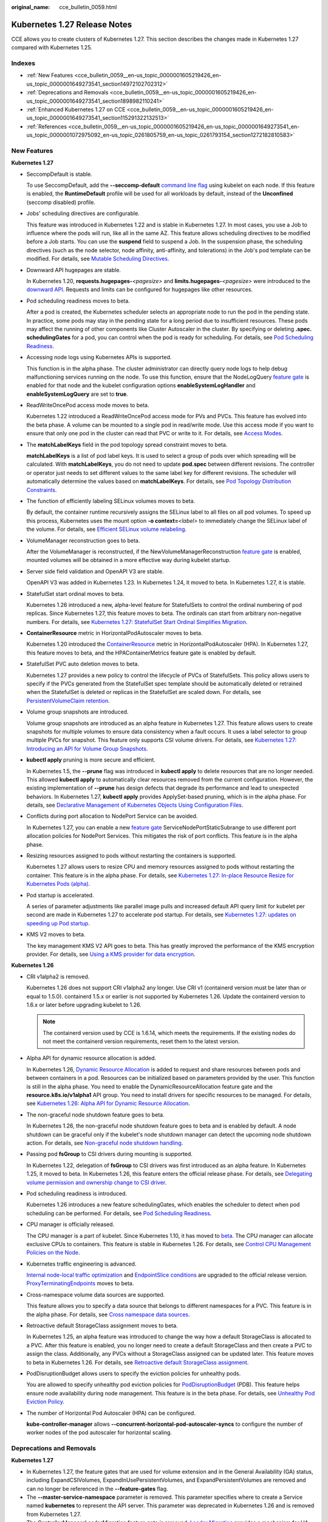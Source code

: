 :original_name: cce_bulletin_0059.html

.. _cce_bulletin_0059:

Kubernetes 1.27 Release Notes
=============================

CCE allows you to create clusters of Kubernetes 1.27. This section describes the changes made in Kubernetes 1.27 compared with Kubernetes 1.25.

Indexes
-------

-  :ref:`New Features <cce_bulletin_0059__en-us_topic_0000001605219426_en-us_topic_0000001649273541_section14972102702312>`
-  :ref:`Deprecations and Removals <cce_bulletin_0059__en-us_topic_0000001605219426_en-us_topic_0000001649273541_section1898982110241>`
-  :ref:`Enhanced Kubernetes 1.27 on CCE <cce_bulletin_0059__en-us_topic_0000001605219426_en-us_topic_0000001649273541_section115291322132513>`
-  :ref:`References <cce_bulletin_0059__en-us_topic_0000001605219426_en-us_topic_0000001649273541_en-us_topic_0000001072975092_en-us_topic_0261805759_en-us_topic_0261793154_section1272182810583>`

.. _cce_bulletin_0059__en-us_topic_0000001605219426_en-us_topic_0000001649273541_section14972102702312:

New Features
------------

**Kubernetes 1.27**

-  SeccompDefault is stable.

   To use SeccompDefault, add the **--seccomp-default** `command line flag <https://kubernetes.io/docs/reference/command-line-tools-reference/kubelet/>`__ using kubelet on each node. If this feature is enabled, the **RuntimeDefault** profile will be used for all workloads by default, instead of the **Unconfined** (seccomp disabled) profile.

-  Jobs' scheduling directives are configurable.

   This feature was introduced in Kubernetes 1.22 and is stable in Kubernetes 1.27. In most cases, you use a Job to influence where the pods will run, like all in the same AZ. This feature allows scheduling directives to be modified before a Job starts. You can use the **suspend** field to suspend a Job. In the suspension phase, the scheduling directives (such as the node selector, node affinity, anti-affinity, and tolerations) in the Job's pod template can be modified. For details, see `Mutable Scheduling Directives <https://kubernetes.io/docs/concepts/workloads/controllers/job/#mutable-scheduling-directives>`__.

-  Downward API hugepages are stable.

   In Kubernetes 1.20, **requests.hugepages-**\ *<pagesize>* and **limits.hugepages-**\ *<pagesize>* were introduced to the `downward API <https://kubernetes.io/docs/concepts/workloads/pods/downward-api/>`__. Requests and limits can be configured for hugepages like other resources.

-  Pod scheduling readiness moves to beta.

   After a pod is created, the Kubernetes scheduler selects an appropriate node to run the pod in the pending state. In practice, some pods may stay in the pending state for a long period due to insufficient resources. These pods may affect the running of other components like Cluster Autoscaler in the cluster. By specifying or deleting **.spec. schedulingGates** for a pod, you can control when the pod is ready for scheduling. For details, see `Pod Scheduling Readiness <https://kubernetes.io/docs/concepts/scheduling-eviction/pod-scheduling-readiness/>`__.

-  Accessing node logs using Kubernetes APIs is supported.

   This function is in the alpha phase. The cluster administrator can directly query node logs to help debug malfunctioning services running on the node. To use this function, ensure that the NodeLogQuery `feature gate <https://kubernetes.io/docs/reference/command-line-tools-reference/feature-gates/>`__ is enabled for that node and the kubelet configuration options **enableSystemLogHandler** and **enableSystemLogQuery** are set to **true**.

-  ReadWriteOncePod access mode moves to beta.

   Kubernetes 1.22 introduced a ReadWriteOncePod access mode for PVs and PVCs. This feature has evolved into the beta phase. A volume can be mounted to a single pod in read/write mode. Use this access mode if you want to ensure that only one pod in the cluster can read that PVC or write to it. For details, see `Access Modes <https://kubernetes.io/docs/concepts/storage/persistent-volumes/#access-modes>`__.

-  The **matchLabelKeys** field in the pod topology spread constraint moves to beta.

   **matchLabelKeys** is a list of pod label keys. It is used to select a group of pods over which spreading will be calculated. With **matchLabelKeys**, you do not need to update **pod.spec** between different revisions. The controller or operator just needs to set different values to the same label key for different revisions. The scheduler will automatically determine the values based on **matchLabelKeys**. For details, see `Pod Topology Distribution Constraints <https://kubernetes.io/docs/concepts/scheduling-eviction/topology-spread-constraints/#topologyspreadconstraints-field>`__.

-  The function of efficiently labeling SELinux volumes moves to beta.

   By default, the container runtime recursively assigns the SELinux label to all files on all pod volumes. To speed up this process, Kubernetes uses the mount option **-o context=**\ *<label>* to immediately change the SELinux label of the volume. For details, see `Efficient SELinux volume relabeling <https://kubernetes.io/docs/tasks/configure-pod-container/security-context/#efficient-selinux-volume-relabeling>`__.

-  VolumeManager reconstruction goes to beta.

   After the VolumeManager is reconstructed, if the NewVolumeManagerReconstruction `feature gate <https://kubernetes.io/docs/reference/command-line-tools-reference/feature-gates/>`__ is enabled, mounted volumes will be obtained in a more effective way during kubelet startup.

-  Server side field validation and OpenAPI V3 are stable.

   OpenAPI V3 was added in Kubernetes 1.23. In Kubernetes 1.24, it moved to beta. In Kubernetes 1.27, it is stable.

-  StatefulSet start ordinal moves to beta.

   Kubernetes 1.26 introduced a new, alpha-level feature for StatefulSets to control the ordinal numbering of pod replicas. Since Kubernetes 1.27, this feature moves to beta. The ordinals can start from arbitrary non-negative numbers. For details, see `Kubernetes 1.27: StatefulSet Start Ordinal Simplifies Migration <https://kubernetes.io/blog/2023/04/28/statefulset-start-ordinal/>`__.

-  **ContainerResource** metric in HorizontalPodAutoscaler moves to beta.

   Kubernetes 1.20 introduced the `ContainerResource <https://kubernetes.io/docs/tasks/run-application/horizontal-pod-autoscale/#container-resource-metrics>`__ metric in HorizontalPodAutoscaler (HPA). In Kubernetes 1.27, this feature moves to beta, and the HPAContainerMetrics feature gate is enabled by default.

-  StatefulSet PVC auto deletion moves to beta.

   Kubernetes 1.27 provides a new policy to control the lifecycle of PVCs of StatefulSets. This policy allows users to specify if the PVCs generated from the StatefulSet spec template should be automatically deleted or retrained when the StatefulSet is deleted or replicas in the StatefulSet are scaled down. For details, see `PersistentVolumeClaim retention <https://kubernetes.io/docs/concepts/workloads/controllers/statefulset/#persistentvolumeclaim-retention>`__.

-  Volume group snapshots are introduced.

   Volume group snapshots are introduced as an alpha feature in Kubernetes 1.27. This feature allows users to create snapshots for multiple volumes to ensure data consistency when a fault occurs. It uses a label selector to group multiple PVCs for snapshot. This feature only supports CSI volume drivers. For details, see `Kubernetes 1.27: Introducing an API for Volume Group Snapshots <https://kubernetes.io/blog/2023/05/08/kubernetes-1-27-volume-group-snapshot-alpha/>`__.

-  **kubectl apply** pruning is more secure and efficient.

   In Kubernetes 1.5, the **--prune** flag was introduced in **kubectl apply** to delete resources that are no longer needed. This allowed **kubectl apply** to automatically clear resources removed from the current configuration. However, the existing implementation of **--prune** has design defects that degrade its performance and lead to unexpected behaviors. In Kubernetes 1.27, **kubectl apply** provides ApplySet-based pruning, which is in the alpha phase. For details, see `Declarative Management of Kubernetes Objects Using Configuration Files <https://kubernetes.io/docs/tasks/manage-kubernetes-objects/declarative-config/#alternative-kubectl-apply-f-directory-prune>`__.

-  Conflicts during port allocation to NodePort Service can be avoided.

   In Kubernetes 1.27, you can enable a new `feature gate <https://kubernetes.io/docs/reference/command-line-tools-reference/feature-gates/>`__ ServiceNodePortStaticSubrange to use different port allocation policies for NodePort Services. This mitigates the risk of port conflicts. This feature is in the alpha phase.

-  Resizing resources assigned to pods without restarting the containers is supported.

   Kubernetes 1.27 allows users to resize CPU and memory resources assigned to pods without restarting the container. This feature is in the alpha phase. For details, see `Kubernetes 1.27: In-place Resource Resize for Kubernetes Pods (alpha) <https://kubernetes.io/blog/2023/05/12/in-place-pod-resize-alpha/>`__.

-  Pod startup is accelerated.

   A series of parameter adjustments like parallel image pulls and increased default API query limit for kubelet per second are made in Kubernetes 1.27 to accelerate pod startup. For details, see `Kubernetes 1.27: updates on speeding up Pod startup <https://kubernetes.io/blog/2023/05/15/speed-up-pod-startup/>`__.

-  KMS V2 moves to beta.

   The key management KMS V2 API goes to beta. This has greatly improved the performance of the KMS encryption provider. For details, see `Using a KMS provider for data encryption <https://kubernetes.io/docs/tasks/administer-cluster/kms-provider/>`__.

**Kubernetes 1.26**

-  CRI v1alpha2 is removed.

   Kubernetes 1.26 does not support CRI v1alpha2 any longer. Use CRI v1 (containerd version must be later than or equal to 1.5.0). containerd 1.5.x or earlier is not supported by Kubernetes 1.26. Update the containerd version to 1.6.x or later before upgrading kubelet to 1.26.

   .. note::

      The containerd version used by CCE is 1.6.14, which meets the requirements. If the existing nodes do not meet the containerd version requirements, reset them to the latest version.

-  Alpha API for dynamic resource allocation is added.

   In Kubernetes 1.26, `Dynamic Resource Allocation <https://kubernetes.io/docs/concepts/scheduling-eviction/dynamic-resource-allocation/>`__ is added to request and share resources between pods and between containers in a pod. Resources can be initialized based on parameters provided by the user. This function is still in the alpha phase. You need to enable the DynamicResourceAllocation feature gate and the **resource.k8s.io/v1alpha1** API group. You need to install drivers for specific resources to be managed. For details, see `Kubernetes 1.26: Alpha API for Dynamic Resource Allocation <https://kubernetes.io/blog/2022/12/15/dynamic-resource-allocation/>`__.

-  The non-graceful node shutdown feature goes to beta.

   In Kubernetes 1.26, the non-graceful node shutdown feature goes to beta and is enabled by default. A node shutdown can be graceful only if the kubelet's node shutdown manager can detect the upcoming node shutdown action. For details, see `Non-graceful node shutdown handling <https://kubernetes.io/docs/concepts/architecture/nodes/#non-graceful-node-shutdown>`__.

-  Passing pod **fsGroup** to CSI drivers during mounting is supported.

   In Kubernetes 1.22, delegation of **fsGroup** to CSI drivers was first introduced as an alpha feature. In Kubernetes 1.25, it moved to beta. In Kubernetes 1.26, this feature enters the official release phase. For details, see `Delegating volume permission and ownership change to CSI driver <https://kubernetes.io/docs/tasks/configure-pod-container/security-context/#delegating-volume-permission-and-ownership-change-to-csi-driver>`__.

-  Pod scheduling readiness is introduced.

   Kubernetes 1.26 introduces a new feature schedulingGates, which enables the scheduler to detect when pod scheduling can be performed. For details, see `Pod Scheduling Readiness <https://kubernetes.io/docs/concepts/scheduling-eviction/pod-scheduling-readiness/>`__.

-  CPU manager is officially released.

   The CPU manager is a part of kubelet. Since Kubernetes 1.10, it has moved to `beta <https://kubernetes.io/blog/2018/07/24/feature-highlight-cpu-manager/>`__. The CPU manager can allocate exclusive CPUs to containers. This feature is stable in Kubernetes 1.26. For details, see `Control CPU Management Policies on the Node <https://kubernetes.io/docs/tasks/administer-cluster/cpu-management-policies/>`__.

-  Kubernetes traffic engineering is advanced.

   `Internal node-local traffic optimization <https://kubernetes.io/blog/2022/12/30/advancements-in-kubernetes-traffic-engineering/#optimizing-internal-node-local-traffic>`__ and `EndpointSlice conditions <https://kubernetes.io/blog/2022/12/30/advancements-in-kubernetes-traffic-engineering/#endpointslice-conditions>`__ are upgraded to the official release version. `ProxyTerminatingEndpoints <https://kubernetes.io/blog/2022/12/30/advancements-in-kubernetes-traffic-engineering/#traffic-loss-from-load-balancers-during-rolling-updates>`__ moves to beta.

-  Cross-namespace volume data sources are supported.

   This feature allows you to specify a data source that belongs to different namespaces for a PVC. This feature is in the alpha phase. For details, see `Cross namespace data sources <https://kubernetes.io/docs/concepts/storage/persistent-volumes/#cross-namespace-data-sources>`__.

-  Retroactive default StorageClass assignment moves to beta.

   In Kubernetes 1.25, an alpha feature was introduced to change the way how a default StorageClass is allocated to a PVC. After this feature is enabled, you no longer need to create a default StorageClass and then create a PVC to assign the class. Additionally, any PVCs without a StorageClass assigned can be updated later. This feature moves to beta in Kubernetes 1.26. For details, see `Retroactive default StorageClass assignment <https://kubernetes.io/docs/concepts/storage/persistent-volumes/#retroactive-default-storageclass-assignment>`__.

-  PodDisruptionBudget allows users to specify the eviction policies for unhealthy pods.

   You are allowed to specify unhealthy pod eviction policies for `PodDisruptionBudget <https://kubernetes.io/docs/concepts/workloads/pods/disruptions/#pod-disruption-budgets>`__ (PDB). This feature helps ensure node availability during node management. This feature is in the beta phase. For details, see `Unhealthy Pod Eviction Policy <https://kubernetes.io/docs/tasks/run-application/configure-pdb/#unhealthy-pod-eviction-policy>`__.

-  The number of Horizontal Pod Autoscaler (HPA) can be configured.

   **kube-controller-manager** allows **--concurrent-horizontal-pod-autoscaler-syncs** to configure the number of worker nodes of the pod autoscaler for horizontal scaling.

.. _cce_bulletin_0059__en-us_topic_0000001605219426_en-us_topic_0000001649273541_section1898982110241:

Deprecations and Removals
-------------------------

**Kubernetes 1.27**

-  In Kubernetes 1.27, the feature gates that are used for volume extension and in the General Availability (GA) status, including ExpandCSIVolumes, ExpandInUsePersistentVolumes, and ExpandPersistentVolumes are removed and can no longer be referenced in the **--feature-gates** flag.
-  The **--master-service-namespace** parameter is removed. This parameter specifies where to create a Service named **kubernetes** to represent the API server. This parameter was deprecated in Kubernetes 1.26 and is removed from Kubernetes 1.27.
-  The ControllerManagerLeaderMigration feature gate is removed. `Leader Migration <https://github.com/kubernetes/enhancements/issues/2436>`__ provides a mechanism for HA clusters to safely migrate "cloud specific" controllers using a resource lock shared between kube-controller-manager and cloud-controller-manager when upgrading the replicated control plane. This feature has been enabled unconditionally since its release in Kubernetes 1.24. In Kubernetes 1.27, this feature is removed.
-  The **--enable-taint-manager** parameter is removed. The feature that it supports, taint-based eviction, is enabled by default and will continue to be implicitly enabled when the flag is removed.
-  The **--pod-eviction-timeout** parameter is removed from kube-controller-manager.
-  The CSIMigration feature gate is removed. The `CSI migration <https://github.com/kubernetes/enhancements/issues/625>`__ program allows smooth migration from the in-tree volume plug-ins to the out-of-tree CSI drivers. This feature was officially released in Kubernetes 1.16.
-  The CSIInlineVolume feature gate is removed. The feature (`CSI Ephemeral Volume <https://github.com/kubernetes/kubernetes/pull/111258>`__) allows CSI volumes to be specified directly in the pod specification for ephemeral use cases. They can be used to inject arbitrary states, such as configuration, secrets, identity, variables, or similar information, directly inside the pod using a mounted volume. This feature graduated to GA in Kubernetes 1.25 and is removed in Kubernetes 1.27.
-  The EphemeralContainers feature gate is removed. For Kubernetes 1.27, API support for ephemeral containers is unconditionally enabled.
-  The LocalStorageCapacityIsolation feature gate is removed. This feature gate (`Local Ephemeral Storage Capacity Isolation <https://github.com/kubernetes/kubernetes/pull/111513>`__) moved to GA in Kubernetes 1.25. The feature provides support for capacity isolation of local ephemeral storage between pods, such as emptyDir volumes, so that a pod can be limited in its consumption of shared resources. The kubelet will evict a pod if its consumption of local ephemeral storage exceeds the configured limit.
-  The NetworkPolicyEndPort feature gate is removed. In Kubernetes 1.25, **endPort** in NetworkPolicy moved to GA. NetworkPolicy providers that support the **endPort** field can be used to specify a range of ports to apply NetworkPolicy.
-  The StatefulSetMinReadySeconds feature gate is removed. For a pod that is part of a StatefulSet, Kubernetes marks the pod as read-only when the pod is available (and passes the check) at least within the period specified in the `minReadySeconds <https://kubernetes.io/docs/concepts/workloads/controllers/statefulset/#minimum-ready-seconds>`__. This feature was officially released in Kubernetes 1.25. It is locked to **true** and removed from Kubernetes 1.27.
-  The IdentifyPodOS feature gate is removed. If this feature is enabled, you can specify an OS for a pod. It has been stable since Kubernetes 1.25. This feature is removed from Kubernetes 1.27.
-  The DaemonSetUpdateSurge feature gate is removed. In Kubernetes 1.25, this feature was stable. It was implemented to minimize DaemonSet downtime during deployment, but it is removed from Kubernetes 1.27.
-  The **--container-runtime** parameter is removed. kubelet accepts a deprecated parameter **--container-runtime**, and the only valid value will be **remote** after the dockershim code is removed. This parameter was deprecated in 1.24 and later versions and is removed from Kubernetes 1.27.

**Kubernetes 1.26**

-  HorizontalPodAutoscaler API for v2beta2 is removed.

   The autoscaling/v2beta2 API of HorizontalPodAutoscaler is no longer available in Kubernetes 1.26. For details, see `Removed APIs by release <https://kubernetes.io/docs/reference/using-api/deprecation-guide/#horizontalpodautoscaler-v126>`__. Use autoscaling/v2 API instead.

-  The **flowcontrol.apiserver.k8s.io/v1beta1** API is removed.

   In Kubernetes 1.26 and later versions, the API of the **flowcontrol.apiserver.k8s.io/v1beta1** version for FlowSchema and PriorityLevelConfiguration is no longer served. For details, see `Removed APIs by release <https://kubernetes.io/docs/reference/using-api/deprecation-guide/#horizontalpodautoscaler-v126>`__. The **flowcontrol.apiserver.k8s.io/v1beta2** version is available in Kubernetes 1.23 and later versions, and the **flowcontrol.apiserver.k8s.io/v1beta3** version is available in Kubernetes 1.26 and later versions.

-  The cloud service vendors' in-tree storage drivers are removed.

-  The kube-proxy userspace mode is removed.

   The deprecated userspace mode is no longer supported by Linux or Windows. Linux users can use Iptables or IPVS, and Windows users can use the Kernelspace mode. Errors are returned if you use **--mode userspace**.

   -  Windows winkernel kube-proxy no longer supports Windows HNS v1 APIs.

-  **--prune-whitelist** flag is deprecated.

   The **--prune-whitelist** flag is `deprecated <https://github.com/kubernetes/kubernetes/pull/113116>`__ and replaced by **--prune-allowlist** to support `Inclusive Naming Initiative <https://www.cncf.io/announcements/2021/10/13/inclusive-naming-initiative-announces-new-community-resources-for-a-more-inclusive-future/>`__. This deprecated flag will be completely removed in later versions.

-  The DynamicKubeletConfig feature gate is removed.

   The kubelet configuration of nodes can be dynamically updated through the API. The feature gate is removed from the kubelet in Kubernetes 1.24 and removed from the API server in Kubernetes 1.26. This simplifies the code and improves stability. It is recommended that you modify the kubelet configuration file instead and then restart the kubelet. For details, see `Remove DynamicKubeletConfig feature gate from the code <https://github.com/kubernetes/kubernetes/pull/112643>`__.

-  A kube-apiserver command line parameter is removed.

   The `--master-service-namespace <https://github.com/kubernetes/kubernetes/pull/38186>`__ parameter is deprecated. It is unused in the API Server.

-  Several **kubectl run** parameters are deprecated.

   Several unused kubectl subcommands are marked as `deprecated <https://github.com/kubernetes/kubernetes/pull/112261>`__ and will be removed in later versions. These subcommands include **--cascade**, **--filename**, **--force**, **--grace-period**, **--kustomize**, **--recursive**, **--timeout**, and **--wait**.

-  Some command line parameters related to logging are removed.

   Some logging-related command line parameters are `removed <https://github.com/kubernetes/kubernetes/pull/112120>`__. These parameters were `deprecated <https://github.com/kubernetes/enhancements/tree/3cb66bd0a1ef973ebcc974f935f0ac5cba9db4b2/keps/sig-instrumentation/2845-deprecate-klog-specific-flags-in-k8s-components#removed-klog-flags>`__ in earlier versions.

.. _cce_bulletin_0059__en-us_topic_0000001605219426_en-us_topic_0000001649273541_section115291322132513:

Enhanced Kubernetes 1.27 on CCE
-------------------------------

During a version maintenance period, CCE periodically updates Kubernetes 1.27 and provides enhanced functions.

For details about cluster version updates, see :ref:`Release Notes for CCE Cluster Versions <cce_10_0405>`.

.. _cce_bulletin_0059__en-us_topic_0000001605219426_en-us_topic_0000001649273541_en-us_topic_0000001072975092_en-us_topic_0261805759_en-us_topic_0261793154_section1272182810583:

References
----------

For more details about the performance comparison and function evolution between Kubernetes 1.27 and other versions, see the following documents:

-  `Kubernetes v1.27 Release Notes <https://github.com/kubernetes/kubernetes/blob/master/CHANGELOG/CHANGELOG-1.27.md>`__
-  `Kubernetes v1.26 Release Notes <https://github.com/kubernetes/kubernetes/blob/master/CHANGELOG/CHANGELOG-1.26.md>`__
